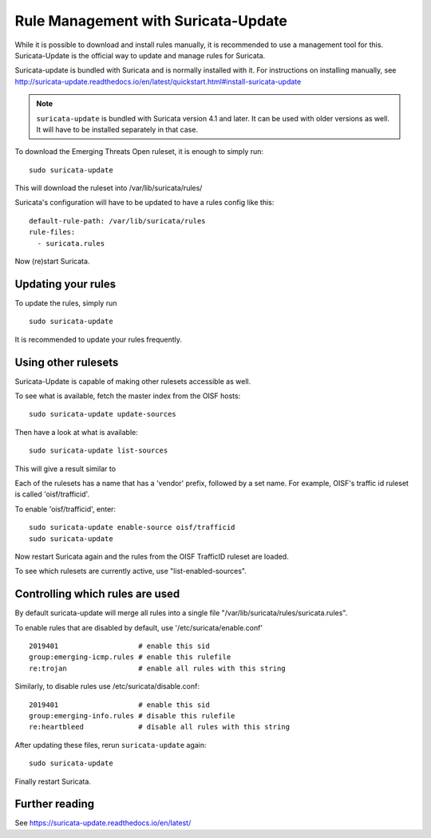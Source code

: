 Rule Management with Suricata-Update
====================================

While it is possible to download and install rules manually, it is
recommended to use a management tool for this. Suricata-Update is the
official way to update and manage rules for Suricata.

Suricata-update is bundled with Suricata and is normally installed
with it. For instructions on installing manually, see http://suricata-update.readthedocs.io/en/latest/quickstart.html#install-suricata-update

.. note:: ``suricata-update`` is bundled with Suricata version 4.1 and
          later. It can be used with older versions as well. It will
          have to be installed separately in that case.

To download the Emerging Threats Open ruleset, it is enough to simply run:

::

  sudo suricata-update

This will download the ruleset into /var/lib/suricata/rules/

Suricata's configuration will have to be updated to have a rules config like
this:

::

  default-rule-path: /var/lib/suricata/rules
  rule-files:
    - suricata.rules

Now (re)start Suricata.


Updating your rules
~~~~~~~~~~~~~~~~~~~

To update the rules, simply run

::

  sudo suricata-update

It is recommended to update your rules frequently.


Using other rulesets
~~~~~~~~~~~~~~~~~~~~

Suricata-Update is capable of making other rulesets accessible as well.

To see what is available, fetch the master index from the OISF hosts:

::

    sudo suricata-update update-sources

Then have a look at what is available:

::

    sudo suricata-update list-sources

This will give a result similar to

.. image:: suricata-update/suricata-update.png

Each of the rulesets has a name that has a 'vendor' prefix, followed by a
set name. For example, OISF's traffic id ruleset is called 'oisf/trafficid'.

To enable 'oisf/trafficid', enter:

::

    sudo suricata-update enable-source oisf/trafficid
    sudo suricata-update

Now restart Suricata again and the rules from the OISF TrafficID ruleset are loaded.

To see which rulesets are currently active, use "list-enabled-sources".

Controlling which rules are used
~~~~~~~~~~~~~~~~~~~~~~~~~~~~~~~~

By default suricata-update will merge all rules into a single file
"/var/lib/suricata/rules/suricata.rules".

To enable rules that are disabled by default, use '/etc/suricata/enable.conf'

::

    2019401                   # enable this sid
    group:emerging-icmp.rules # enable this rulefile
    re:trojan                 # enable all rules with this string


Similarly, to disable rules use /etc/suricata/disable.conf:

::

    2019401                   # enable this sid
    group:emerging-info.rules # disable this rulefile
    re:heartbleed             # disable all rules with this string

After updating these files, rerun ``suricata-update`` again:

::

    sudo suricata-update

Finally restart Suricata.

Further reading
~~~~~~~~~~~~~~~

See https://suricata-update.readthedocs.io/en/latest/
